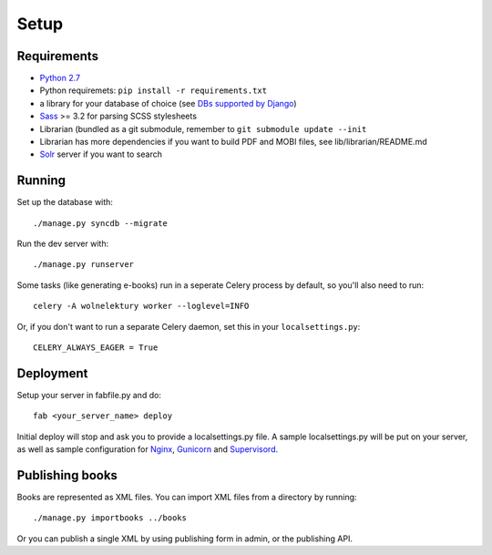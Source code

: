 =====
Setup
=====

Requirements
------------

* `Python 2.7 <http://python.org>`_
* Python requiremets: ``pip install -r requirements.txt``
* a library for your database of choice
  (see `DBs supported by Django <http://docs.djangoproject.com/en/dev/topics/install/#get-your-database-running>`_)
* `Sass <http://sass-lang.com>`_ >= 3.2 for parsing SCSS stylesheets
* Librarian (bundled as a git submodule, remember to ``git submodule update --init``
* Librarian has more dependencies if you want to build PDF and MOBI files, 
  see lib/librarian/README.md
* `Solr <https://lucene.apache.org/solr/>`_ server if you want to search


Running
-------
Set up the database with::

    ./manage.py syncdb --migrate

Run the dev server with::

    ./manage.py runserver

Some tasks (like generating e-books) run in a seperate
Celery process by default, so you'll also need to run::

    celery -A wolnelektury worker --loglevel=INFO

Or, if you don't want to run a separate Celery daemon, set this
in your ``localsettings.py``::

    CELERY_ALWAYS_EAGER = True


Deployment
----------
Setup your server in fabfile.py and do::

    fab <your_server_name> deploy

Initial deploy will stop and ask you to provide a localsettings.py file.
A sample localsettings.py will be put on your server, as well as
sample configuration for `Nginx <http://nginx.org/>`_,
`Gunicorn <http://gunicorn.org/>`_ and
`Supervisord <http://supervisord.org/>`_.


Publishing books
----------------

Books are represented as XML files.
You can import XML files from a directory by running::

    ./manage.py importbooks ../books

Or you can publish a single XML by using publishing form in admin,
or the publishing API.
